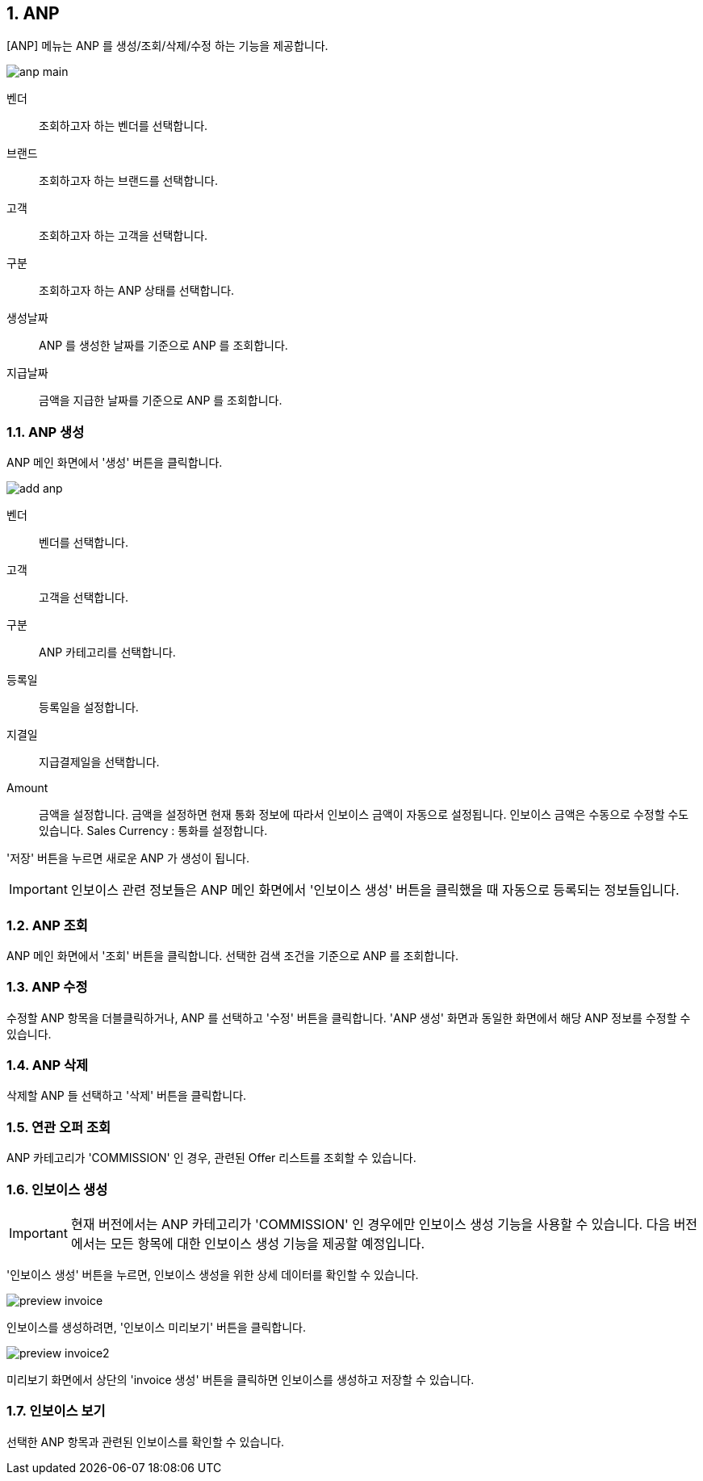 :sectnums:

== ANP ==
[ANP] 메뉴는 ANP 를 생성/조회/삭제/수정 하는 기능을 제공합니다. 

image::images/anp_main.gif[]

벤더::
조회하고자 하는 벤더를 선택합니다. 
브랜드::
조회하고자 하는 브랜드를 선택합니다. 
고객::
조회하고자 하는 고객을 선택합니다. 
구분::
조회하고자 하는 ANP 상태를 선택합니다. 
생성날짜::
ANP 를 생성한 날짜를 기준으로 ANP 를 조회합니다.
지급날짜::
금액을 지급한 날짜를 기준으로 ANP 를 조회합니다. 

=== ANP 생성 ===

ANP 메인 화면에서 '생성' 버튼을 클릭합니다. 

image::images/add_anp.gif[]

벤더:: 벤더를 선택합니다. 
고객:: 고객을 선택합니다. 
구분:: ANP 카테고리를 선택합니다. 
등록일:: 등록일을 설정합니다.
지결일:: 지급결제일을 선택합니다.
Amount:: 금액을 설정합니다.  금액을 설정하면 현재 통화 정보에 따라서 인보이스 금액이 자동으로 설정됩니다. 인보이스 금액은 수동으로 수정할 수도 있습니다. 
Sales Currency : 통화를 설정합니다. 

'저장' 버튼을 누르면 새로운 ANP 가 생성이 됩니다. 

IMPORTANT: 인보이스 관련 정보들은 ANP 메인 화면에서 '인보이스 생성' 버튼을 클릭했을 때 자동으로 등록되는 정보들입니다. 


=== ANP 조회 ===

ANP 메인 화면에서 '조회' 버튼을 클릭합니다. 선택한 검색 조건을 기준으로 ANP 를 조회합니다. 

=== ANP 수정 ===

수정할 ANP 항목을 더블클릭하거나, ANP 를 선택하고 '수정' 버튼을 클릭합니다. 'ANP 생성' 화면과 동일한 화면에서 해당 ANP 정보를 수정할 수 있습니다. 

=== ANP 삭제 ===
삭제할 ANP 들 선택하고 '삭제' 버튼을 클릭합니다. 

=== 연관 오퍼 조회 ===
ANP 카테고리가 'COMMISSION' 인 경우, 관련된 Offer 리스트를 조회할 수 있습니다. 

=== 인보이스 생성 ===
IMPORTANT: 현재 버전에서는 ANP 카테고리가 'COMMISSION' 인 경우에만 인보이스 생성 기능을 사용할 수 있습니다. 다음 버전에서는 모든 항목에 대한 인보이스 생성 기능을 제공할 예정입니다. 

'인보이스 생성' 버튼을 누르면, 인보이스 생성을 위한 상세 데이터를 확인할 수 있습니다. 

image::images/preview_invoice.gif[]

인보이스를 생성하려면, '인보이스 미리보기' 버튼을 클릭합니다. 

image::images/preview_invoice2.gif[]

미리보기 화면에서 상단의 'invoice 생성' 버튼을 클릭하면 인보이스를 생성하고 저장할 수 있습니다. 

=== 인보이스 보기 ===
선택한 ANP 항목과 관련된 인보이스를 확인할 수 있습니다. 




